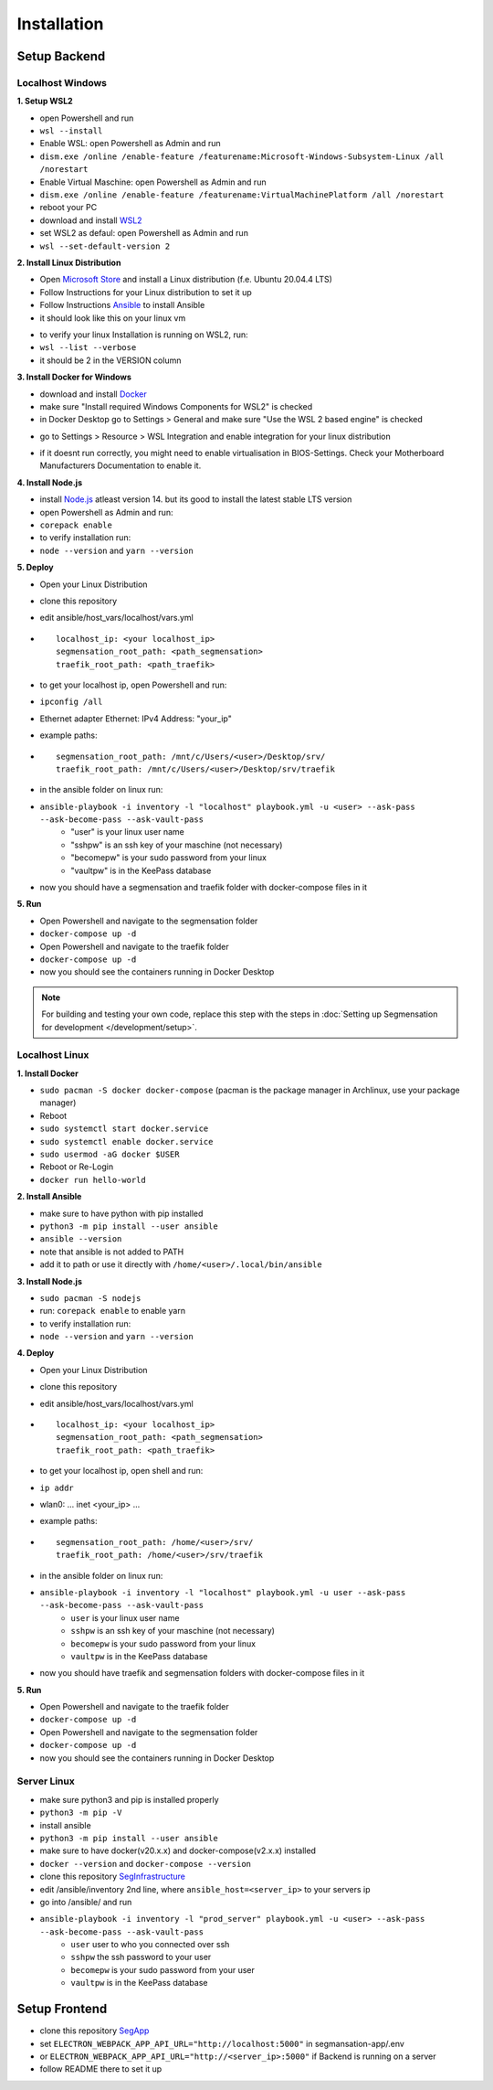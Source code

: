 Installation
============

Setup Backend
-------------

Localhost Windows
^^^^^^^^^^^^^^^^^

**1. Setup WSL2**

- open Powershell and run
- ``wsl --install``
- Enable WSL: open Powershell as Admin and run
- ``dism.exe /online /enable-feature /featurename:Microsoft-Windows-Subsystem-Linux /all /norestart``
- Enable Virtual Maschine: open Powershell as Admin and run
- ``dism.exe /online /enable-feature /featurename:VirtualMachinePlatform /all /norestart``
- reboot your PC
- download and install `WSL2 <https://wslstorestorage.blob.core.windows.net/wslblob/wsl_update_x64.msi>`_ 
- set WSL2 as defaul: open Powershell as Admin and run
- ``wsl --set-default-version 2``


**2. Install Linux Distribution**

- Open `Microsoft Store <https://aka.ms/wslstore>`_ and install a Linux distribution (f.e. Ubuntu 20.04.4 LTS)
- Follow Instructions for your Linux distribution to set it up
- Follow Instructions `Ansible <https://docs.ansible.com/ansible/latest/installation_guide/intro_installation.html#installing-ansible-on-ubuntu>`_ to install Ansible

- it should look like this on your linux vm
.. image:: https://raw.githubusercontent.com/Segmensation/segmensation-docs/main/source/img/wsl.png
   :alt: linux vm with python, pip and ansible
   :align: center

- to verify your linux Installation is running on WSL2, run:
- ``wsl --list --verbose``
- it should be 2 in the VERSION column 
.. image:: https://raw.githubusercontent.com/Segmensation/segmensation-docs/main/source/img/wsl2.png
   :alt: linux vm running on WSL2
   :align: center  

**3. Install Docker for Windows**

- download and install `Docker <https://desktop.docker.com/win/main/amd64/Docker%20Desktop%20Installer.exe>`_
- make sure "Install required Windows Components for WSL2" is checked
- in Docker Desktop go to Settings > General and make sure "Use the WSL 2 based engine" is checked
.. image:: https://raw.githubusercontent.com/Segmensation/segmensation-docs/main/source/img/docker1.png
   :alt: general docker settings
   :align: center

- go to Settings > Resource > WSL Integration and enable integration for your linux distribution
.. image:: https://raw.githubusercontent.com/Segmensation/segmensation-docs/main/source/img/docker2.png
   :alt: docker settings for linux vm
   :align: center

- if it doesnt run correctly, you might need to enable virtualisation in BIOS-Settings. Check your Motherboard Manufacturers Documentation to enable it. 


**4. Install Node.js**

- install `Node.js <https://nodejs.org/en/>`_ atleast version 14. but its good to install the latest stable LTS version
- open Powershell as Admin and run:
- ``corepack enable``
- to verify installation run: 
- ``node --version`` and ``yarn --version``
.. image:: https://raw.githubusercontent.com/Segmensation/segmensation-docs/main/source/img/nodejs.png
   :alt: verify node and yarn are installed properly
   :align: center

**5. Deploy**

- Open your Linux Distribution
- clone this repository
- edit ansible/host_vars/localhost/vars.yml

- ::

   localhost_ip: <your localhost_ip>
   segmensation_root_path: <path_segmensation>
   traefik_root_path: <path_traefik>

- to get your localhost ip, open Powershell and run: 
- ``ipconfig /all``
- Ethernet adapter Ethernet: IPv4 Address: "your_ip"
- example paths:

- ::

   segmensation_root_path: /mnt/c/Users/<user>/Desktop/srv/
   traefik_root_path: /mnt/c/Users/<user>/Desktop/srv/traefik

- in the ansible folder on linux run:
- ``ansible-playbook -i inventory -l "localhost" playbook.yml -u <user> --ask-pass --ask-become-pass --ask-vault-pass``
   - "user" is your linux user name
   - "sshpw" is an ssh key of your maschine (not necessary)
   - "becomepw" is your sudo password from your linux
   - "vaultpw" is in the KeePass database
- now you should have a segmensation and traefik folder with docker-compose files in it


**5. Run**

- Open Powershell and navigate to the segmensation folder
- ``docker-compose up -d``
- Open Powershell and navigate to the traefik folder
- ``docker-compose up -d``
- now you should see the containers running in Docker Desktop

.. image:: https://raw.githubusercontent.com/Segmensation/segmensation-docs/main/source/img/dockercontainer.png
   :alt: container running in Docker Desktop
   :align: center

.. note:: 
   For building and testing your own code, replace this step with 
   the steps in 
   :doc:`Setting up Segmensation for development </development/setup>`.


Localhost Linux
^^^^^^^^^^^^^^^

**1. Install Docker**

- ``sudo pacman -S docker docker-compose`` (pacman is the  package manager in Archlinux, use your package manager)
- Reboot
- ``sudo systemctl start docker.service``
- ``sudo systemctl enable docker.service``
- ``sudo usermod -aG docker $USER``
- Reboot or Re-Login 
- ``docker run hello-world``

**2. Install Ansible**

- make sure to have python with pip installed
- ``python3 -m pip install --user ansible``
- ``ansible --version``
- note that ansible is not added to PATH
- add it to path or use it directly with ``/home/<user>/.local/bin/ansible``

**3. Install Node.js**

- ``sudo pacman -S nodejs``
- run: ``corepack enable`` to enable yarn
- to verify installation run: 
- ``node --version`` and ``yarn --version``


**4. Deploy**

- Open your Linux Distribution
- clone this repository
- edit ansible/host_vars/localhost/vars.yml
- ::

    localhost_ip: <your localhost_ip>
    segmensation_root_path: <path_segmensation>
    traefik_root_path: <path_traefik>

- to get your localhost ip, open shell and run: 
- ``ip addr``
- wlan0: ... inet <your_ip> ...
- example paths:
- ::

    segmensation_root_path: /home/<user>/srv/
    traefik_root_path: /home/<user>/srv/traefik

- in the ansible folder on linux run:
- ``ansible-playbook -i inventory -l "localhost" playbook.yml -u user --ask-pass --ask-become-pass --ask-vault-pass``
    - ``user`` is your linux user name
    - ``sshpw`` is an ssh key of your maschine (not necessary)
    - ``becomepw`` is your sudo password from your linux
    - ``vaultpw`` is in the KeePass database
- now you should have traefik and segmensation folders with docker-compose files in it

**5. Run**

- Open Powershell and navigate to the traefik folder
- ``docker-compose up -d``
- Open Powershell and navigate to the segmensation folder
- ``docker-compose up -d``
- now you should see the containers running in Docker Desktop


Server Linux
^^^^^^^^^^^^

- make sure python3 and pip is installed properly
- ``python3 -m pip -V``
- install ansible
- ``python3 -m pip install --user ansible``
- make sure to have docker(v20.x.x) and docker-compose(v2.x.x) installed
- ``docker --version`` and ``docker-compose --version``
- clone this repository `SegInfrastructure <https://github.com/Segmensation/segmensation-infrastructure>`_
- edit /ansible/inventory 2nd line, where ``ansible_host=<server_ip>`` to your servers ip
- go into /ansible/ and run
- ``ansible-playbook -i inventory -l "prod_server" playbook.yml -u <user> --ask-pass --ask-become-pass --ask-vault-pass``
   - ``user`` user to who you connected over ssh
   - ``sshpw`` the ssh password to your user
   - ``becomepw`` is your sudo password from your user
   - ``vaultpw`` is in the KeePass database

Setup Frontend
--------------

- clone this repository `SegApp <https://github.com/Segmensation/segmensation-app>`_
- set ``ELECTRON_WEBPACK_APP_API_URL="http://localhost:5000"`` in segmansation-app/.env
- or ``ELECTRON_WEBPACK_APP_API_URL="http://<server_ip>:5000"`` if Backend is running on a server
- follow README there to set it up
